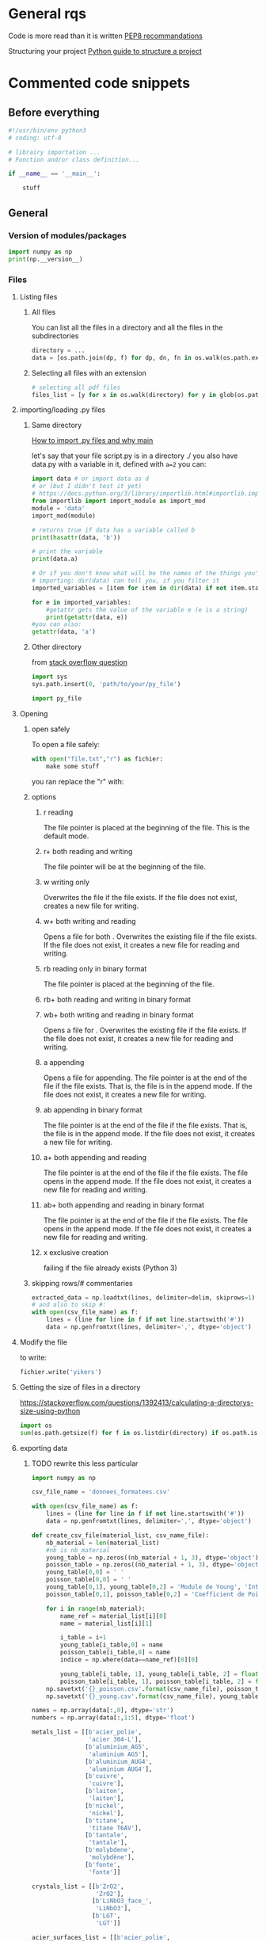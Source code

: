 * General rqs
Code is more read than it is written
[[https://www.python.org/dev/peps/pep-0008/][PEP8 recommandations]]

Structuring your project
[[https://docs.python-guide.org/writing/structure/][Python guide to structure a project]]
* Commented code snippets
** Before everything
#+begin_src python :results output
#!/usr/bin/env python3
# coding: utf-8

# librairy importation ...
# Function and/or class definition...

if __name__ == '__main__':

    stuff

#+end_src
** General
*** Version of modules/packages
#+begin_src python :results output
import numpy as np
print(np.__version__)
#+end_src

#+RESULTS:
: 1.21.4

*** Files
**** Listing files
***** All files
You can list all the files in a directory and all the files in the
subdirectories

#+begin_src python :results output
directory = ...
data = [os.path.join(dp, f) for dp, dn, fn in os.walk(os.path.expanduser(directory)) for f in fn]
#+end_src

***** Selecting all files with an extension

#+begin_src python :results output
# selecting all pdf files
files_list = [y for x in os.walk(directory) for y in glob(os.path.join(x[0], '*.pdf'))]
#+end_src

**** importing/loading .py files
***** Same directory

 [[https://www.freecodecamp.org/news/if-name-main-python-example/][How to import .py files and why __main__]]

 let's say that your file script.py is in a directory ./ 
 you also have data.py with a variable in it, defined with
 =a=2=
 you can:

 #+begin_src python :results output
 import data # or import data as d
 # or (but I didn't test it yet)
 # https://docs.python.org/3/library/importlib.html#importlib.import_module
 from importlib import import_module as import_mod
 module = 'data'
 import_mod(module)

 # returns true if data has a variable called b
 print(hasattr(data, 'b')) 

 # print the variable
 print(data.a)

 # Or if you don't know what will be the names of the things you're
 # importing: dir(data) can tell you, if you filter it
 imported_variables = [item for item in dir(data) if not item.startswith("__")]

 for e in imported_variables:
     #getattr gets the value of the variable e (e is a string)
     print(getattr(data, e))
 #you can also:
 getattr(data, 'a')
 #+end_src
***** Other directory
from [[https://stackoverflow.com/questions/22955684/how-to-import-py-file-from-another-directory][stack overflow question]]
#+begin_src python :results output
import sys
sys.path.insert(0, 'path/to/your/py_file')

import py_file
#+end_src
**** Opening
***** open safely
To open a file safely:
#+begin_src python :results output
with open("file.txt","r") as fichier:
    make some stuff
#+end_src
you ran replace the "r" with:
***** options
****** r reading
The file pointer is placed at the beginning of the file. This is the
default mode.
****** r+ both reading and writing
The file pointer will be at the beginning of the file.
****** w writing only
Overwrites the file if the file exists. If the file does not exist,
creates a new file for writing.
****** w+ both writing and reading
Opens a file for both . Overwrites the existing file if the file
exists. If the file does not exist, it creates a new file for reading
and writing.
****** rb reading only in binary format
The file pointer is placed at the beginning of the file.
****** rb+ both reading and writing in binary format
****** wb+ both writing and reading in binary format
Opens a file for . Overwrites the existing file if the file exists. If
the file does not exist, it creates a new file for reading and
writing.
****** a appending
Opens a file for appending. The file pointer is at the end of the file
if the file exists. That is, the file is in the append mode. If the
file does not exist, it creates a new file for writing.
****** ab appending in binary format
The file pointer is at the end of the file if the file exists. That
is, the file is in the append mode. If the file does not exist, it
creates a new file for writing.
****** a+ both appending and reading
The file pointer is at the end of the file if the file exists. The
file opens in the append mode. If the file does not exist, it creates
a new file for reading and writing.
****** ab+ both appending and reading in binary format
The file pointer is at the end of the file if the file exists. The
file opens in the append mode. If the file does not exist, it creates
a new file for reading and writing.
****** x exclusive creation
failing if the file already exists
  (Python 3)
***** skipping rows/# commentaries
#+begin_src python :results output
extracted_data = np.loadtxt(lines, delimiter=delim, skiprows=1)
# and also to skip #:
with open(csv_file_name) as f:
    lines = (line for line in f if not line.startswith('#'))
    data = np.genfromtxt(lines, delimiter=',', dtype='object')
#+end_src
**** Modify the file
to write:
#+begin_src python :results output
fichier.write('yikers')
#+end_src

**** Getting the size of files in a directory
https://stackoverflow.com/questions/1392413/calculating-a-directorys-size-using-python

#+begin_src python :results output
import os
sum(os.path.getsize(f) for f in os.listdir(directory) if os.path.isfile(f))
#+end_src

**** exporting data
***** TODO rewrite this less particular
#+begin_src python :results output
import numpy as np

csv_file_name = 'donnees_formatees.csv'    

with open(csv_file_name) as f:
    lines = (line for line in f if not line.startswith('#'))
    data = np.genfromtxt(lines, delimiter=',', dtype='object')

def create_csv_file(material_list, csv_name_file):    
    nb_material = len(material_list)
    #nb is nb_material
    young_table = np.zeros((nb_material + 1, 3), dtype='object')
    poisson_table = np.zeros((nb_material + 1, 3), dtype='object')
    young_table[0,0] = ' '
    poisson_table[0,0] = ' '
    young_table[0,1], young_table[0,2] = 'Module de Young', 'Intervalle de confiance (95%)'
    poisson_table[0,1], poisson_table[0,2] = 'Coefficient de Poisson', 'Intervalle de confiance (95%)'

    for i in range(nb_material):
        name_ref = material_list[i][0]
        name = material_list[i][1]

        i_table = i+1
        young_table[i_table,0] = name
        poisson_table[i_table,0] = name
        indice = np.where(data==name_ref)[0][0]

        young_table[i_table, 1], young_table[i_table, 2] = float(data[indice, 1]), float(data[indice, 2])
        poisson_table[i_table, 1], poisson_table[i_table, 2] = float(data[indice, 3]), float(data[indice, 4])
    np.savetxt('{}_poisson.csv'.format(csv_name_file), poisson_table, delimiter = ',', fmt='%s')
    np.savetxt('{}_young.csv'.format(csv_name_file), young_table, delimiter = ',', fmt='%s')

names = np.array(data[:,0], dtype='str')
numbers = np.array(data[:,1:5], dtype='float')

metals_list = [[b'acier_polie',
                'acier 304-L'],
               [b'aluminium_AG5',
                'aluminium AG5'],
               [b'aluminium_AUG4',
                'aluminium AUG4'],
               [b'cuivre',
                'cuivre'],
               [b'laiton',
                'laiton'],
               [b'nickel',
                'nickel'],
               [b'titane',
                'titane T6AV'],
               [b'tantale',
                'tantale'],
               [b'molybdene',
                'molybdène'],
               [b'fonte',
                'fonte']]

crystals_list = [[b'ZrO2',
                  'ZrO2'],
                 [b'LiNbO3_face_',
                  'LiNbO3'],
                 [b'LGT',
                  'LGT']]

acier_surfaces_list = [[b'acier_polie',
                        'face polie'],
                       [b'acier_ecrouie',
                        'face écrouie'],
                       [b'acier_striee_para',
                        'face striée parallèle'],
                       [b'acier_striee_perp',
                        'face striée perpandiculaire']]

create_csv_file(metals_list,'metals_csv')
create_csv_file(crystals_list,'crystals_csv')
create_csv_file(acier_surfaces_list,'acier_surfaces_csv')

#+end_src
**** saving and loading data
***** pickle
pickle needs to be avoided because it can create dangerous files. [[https://docs.python.org/2/library/pickle.html][warning in doc link]]
prefer json over pickle (see after)
#+begin_src python :results output
import pickle
  
# Create a variable
myvar = [{'This': 'is', 'Example': 2}, 'of',
         'serialisation', ['using', 'pickle']]
  
# Open a file and use dump()
with open('file.pkl', 'wb') as file: #wb for write binary
    # A new file will be created
    pickle.dump(myvar, file)
#+end_src
***** json
****** lists
#+begin_src python :results output
#!/usr/bin/env python3
import json


liste = ['trc', 1, 3]

with open('mydata_list.json', 'w') as f:
    json.dump(liste, f)

with open('mydata_list.json', 'r') as f:
    loaded_list = json.load(f)

print(loaded_list)

print(np.array(loaded_numpy))
#+end_src
****** datetime

#+begin_src python :results output
import json

class DateTimeEncoder(json.JSONEncoder):
    def default(self, z):
        if isinstance(z, datetime.datetime):
            return (z.isoformat())
        else:
            return super().default(z)


my_dict = {'date': datetime.datetime.now()}

print(json.dumps(my_dict,cls=DateTimeEncoder))
#+end_src

****** arrays
******* the naive way
#+begin_src python :results output
#!/usr/bin/env python3
import json
import numpy as np

array_matrix = np.array([[1,3,3],
                        [0,2,2]])

with open('mydata_numpy.json', 'w') as f:
    # json doesn't handle arrays, we need to convert it first
    json.dump(array_matrix.tolist(), f)

with open('mydata_numpy.json', 'r') as f:
    # and convert it back to array
    loaded_matrix = np.array(json.load(f))
    
print(loaded_matrix)
#+end_src
******* the cool/extensive way
******** the encoder
********* encoder
[[https://pynative.com/python-serialize-numpy-ndarray-into-json/][source]]
you can also define your own custom encoder class thanks to
json.JSONEncoder:

create a file called json_encoder.py in your project

#+begin_src python :results output
import numpy as np
import json

class NumpyEncoder(json.JSONEncoder):
    """ Special json encoder for numpy types """
    def default(self, obj):
        if isinstance(obj, (np.int_, np.intc, np.intp, np.int8,
                            np.int16, np.int32, np.int64, np.uint8,
                            np.uint16, np.uint32, np.uint64)):
            return int(obj)
        elif isinstance(obj, (np.float_, np.float16, np.float32,
                              np.float64)):
            return float(obj)
        elif isinstance(obj, (np.ndarray,)):
            return obj.tolist()
        return json.JSONEncoder.default(self, obj)
#+end_src

********* another one, more simple
#+begin_src python :results output
import numpy as np
import json
from json import JSONEncoder

class NumpyArrayEncoder(JSONEncoder):
    def default(self, obj):
        if isinstance(obj, numpy.ndarray):
            return obj.tolist()
        return JSONEncoder.default(self, obj)
#+end_src
******** encoding and decoding a file
if you created the encoder in a file json_encoder.py
(cf last header to get the content of json_encoder.py)
#+begin_src python :results output
import json_encoder
import numpy as np

numpy_data = np.array([1,2])

# to write to a file:
with open("json_filename.json", "w") as write_file:
    json.dump(numpy_data,
              write_file,
              cls=json_encoder.NumpyEncoder)
    
# it also works with a dictionnary
numpy_dic = {"arrayOne": numpy_data, "arrayTwo": numpy_data*2}

with open("numpyData.json", "w") as write_file:
    json.dump(numpy_dic,
              write_file,
              cls=NumpyArrayEncoder)

# decoding a file
with open("numpyData.json", "r") as read_file:
    decoded_numpy_dic = json.load(read_file)
    finalNumpyArrayOne = numpy.asarray(decoded_numpy_dic["arrayOne"])

# tip: you can do something like
for key in decoded_numpy_dic.keys():
    if 'array' in key:
        decoded_numpy_dic[key] = np.asarray(decoded_numpy_dic[key])
    
#+end_src

#+RESULTS:

******** just like this
#+begin_src python :results output
import json
from json import JSONEncoder
import numpy

class NumpyArrayEncoder(JSONEncoder):
    def default(self, obj):
        if isinstance(obj, numpy.ndarray):
            return obj.tolist()
        return JSONEncoder.default(self, obj)

numpyArrayOne = numpy.array([[11, 22, 33], [44, 55, 66], [77, 88, 99]])

# Serialization
numpyData = {"array": numpyArrayOne}
encodedNumpyData = json.dumps(numpyData, cls=NumpyArrayEncoder)  # use dump() to write array into file
print("Printing JSON serialized NumPy array")
print(encodedNumpyData)

# Deserialization
print("Decode JSON serialized NumPy array")
decodedArrays = json.loads(encodedNumpyData)

finalNumpyArray = numpy.asarray(decodedArrays["array"])
print("NumPy Array")
print(finalNumpyArray)
#+end_src
*** Types and their methods
**** String
***** String formating
  #+begin_src python 
  # par exemple quand on importe une image:
  chemin = ...
  iphoto = ...
  img = scim.imread('{}{}.jpg'.format(chemin, iphoto))
  #+end_src

  #+begin_src python :results output
  '{:.2f} - '.format(100*ratio_pixels)
  #+end_src
  #RS# Vous trouverez de nombreux exemples/tuto format sur
  internet. Juste ici, `:` dit que l'on précise un format d'affichage,
  `.2` signifie que l'on veut une précision de 2 chiffres après la
  virgule, et `f` précise que nos valeurs doivent être interprétées
  comme des flottants.
***** regular expressions to split

#+begin_src python :results output
import re
l = r'truc|--styléaet:chouette'
print( re.split(r'a|\|--|:', l) ) 

#+end_src

#+RESULTS:
: ['truc', 'stylé', 'et', 'chouette']

***** Removing/stripping leading/first/last/some character
#+begin_src python :results output
l = '00testttt00000'
print(l.lstrip('0'))
print(l.rstrip('0'))
print(l.strip('0'))
#+end_src

#+RESULTS:
: testttt00000
: 00testttt
: testttt

***** Joining elements of a list of str
#+begin_src python :results output
liste = ["a", "b", "c"]
print("\n".join(liste))
#+end_src

#+RESULTS:
: a
: b
: c

**** List
***** Filtering
 example using filter builtin function:
 #+begin_src python :results output
 ext_variables = filter(lambda e: not(e.startswith("__")), ext_variables)
 #+end_src
***** Remove
remove an element from a list
#+begin_src python :results output
liste.remove(element)
#+end_src

***** getting the argument/index of an element
#+begin_src python :results output
liste = [1,2]
print( liste.index(1))
#+end_src

#+RESULTS:
: 0

**** Fonctions
 assert and multi affectation on return
 #+begin_src python :results output
 def f(x):
     assert x != 0,"x should not be equal to zero"
     return 1/x,x
 a,b = f(0)
 #+end_src

 #+RESULTS:

**** Classes
 Un exemple:
 #+begin_src python 
 class Narvalo:
     def __init__(self, nom, age):
         self.nom = nom
         self.age = age

     def get_nom(self):
         return self.nom

     def get_age(self):
         return self.age

     def add_age(self, n):
         self.age += n


 class Etudiant(Narvalo):
     def __init__(self, nom, age, ecole):
         super().__init__(nom, age)
         self.ecole = ecole

     def get_ecole(self):
         return self.ecole

     # On pourrait par exemple définir une autre fonction utilisant une fonction de la classe supérieure,
     # en écrivant super().fonction(....)


 if __name__ == '__main__':
     Mehdi = Narvalo('Mehdi', 23)

     print(Mehdi.get_age())
     print(Mehdi.get_nom())
     print('Je vais ajouter une année')
     Mehdi.add_age(1)
     print(Mehdi.get_age())

     Line = Etudiant('Line', 23, 'INSA')

     print('On a créé une classe étudiant, avec dedans {}, qui a {} ans et est à {}'.format(Line.get_nom(), Line.get_age(), Line.get_ecole()))

     if issubclassB(Etudiant, Narvalo):
         print("Oui Etudiant est une subclasse de Narvalo")
 #+end_src

**** numpy arrays
***** Masks
****** exemple 1
#+begin_src python :results output

#deux premières colonnes et éléments >= 0
Resultat=Resultat[Resultat[:,2] >= 0]

#A, B des tableaux numpy de même dimensions, v une valeur
A = B > v
Nb = np.count_nonzero(A)
#or : Nb = np.count_nonzero(B > v)
#sommer les valeurs plus grandes que v de B:
Sum = B[A].sum()

#+end_src

#+begin_src python :results output

data_L[data_L > 90] = 180 - data_L[data_L > 90]

#+end_src

****** exemple 2

numerical_data[:,2] is the uncertainty
numerical_data[:,2] is the measurement

here we troncate the results that have too much uncertainty (because
it bloated the plot with a huge errorbar, not because I am cheating)

#+begin_src python :results output
mask = numerical_data[:,2]/numerical_data[:,1] < 0.5
numerical_data_troncated = numerical_data[mask]
#+end_src

***** Sorting consistently
#+begin_src python :results output

idx = A.argsort()[::-1]   
A = A[idx]
B = B[:,idx]
#+end_src

***** Infos tableau
 #+begin_src python :results output
 n,p = tableau.shape
 #+end_src

***** Exemple tableau intensité
 J'ai un tableau numpy qui s'appelle img, et je veux compter le nombre
 de pixels au dessus d'une certaine valeur dans
 nombre_pixels_lumineux. Je veux aussi l'intensité totale de tous les
 pixels qui sont au dessus d'une certaine valeur.
 #+begin_src python :results output
 # Comptage des pixels lumineux
 bright_pixels = img > valeur_limite
 nombre_pixels_lumineux = np.count_nonzero(bright_pixels) # Or even: bright_pixels.sum()

 # Calcul des intensités cumulées
 intensite_pixels_allumes = img[bright_pixels].sum()
 intensite = img[img > 25].sum()
 #+end_src
***** Indexing
#+begin_src python :results output
A[0::2,0::2]=0 # in odd lines set odd elemets
A[1::2,1::2]=0 # in even lines set even elements
#+end_src
***** useful functions of numpy
****** np.unique
sorts an array and returns the sorted array without doublons
#+begin_src python :results output
np.unique
#+end_src
get the indices of an "array boolean expression"
#+begin_src python :results output
[row,column]=np.where(tri==i)
#+end_src
(tri is an array, i an integer)
gets the indices (rows columns) of elements of tri equal to i
****** testing float
https://numpy.org/doc/stable/reference/generated/numpy.testing.assert_almost_equal.html
       np.almost equal or something sometimes
       
**** pile/"rope" structure
#+begin_src python :results output
from collections import deque
Q = deque([1, 3, 5])
print(Q.popleft())
print(Q.pop())
Q.append(8)
print(Q)
Q.appendleft(10)
print(Q)
#+end_src
**** pandas
[[https://pandas.pydata.org/pandas-docs/stable/user_guide/10min.html][10 min user guide]]
df is usually a dataframe
stopped writing at:
[[https://pandas.pydata.org/pandas-docs/stable/user_guide/10min.html#operations][link]]
***** creating data
****** classic series
#+begin_src python :results output
import numpy as np
import pandas as pd

s = pd.Series([1, 3, 5, np.nan, 6, 8])
print(s)
#+end_src

#+RESULTS:
: 0    1.0
: 1    3.0
: 2    5.0
: 3    NaN
: 4    6.0
: 5    8.0
: dtype: float64

****** date range
#+begin_src python :results output
import numpy as np
import pandas as pd

d = pd.date_range("20211201", periods=6, freq="D")
print(d)
#+end_src

#+RESULTS:
: DatetimeIndex(['2021-12-01', '2021-12-02', '2021-12-03', '2021-12-04',
:                '2021-12-05', '2021-12-06'],
:               dtype='datetime64[ns]', freq='D')

****** dataframe (abbreviated df)
******* with a numpy array
you can "tag" (name) the rows with "index", and the columns with
"columns"
#+begin_src python :results output
import numpy as np
import pandas as pd

dates = pd.date_range("20130101", periods=6)
df = pd.DataFrame(np.random.randn(6, 4), index=dates, columns=list("ABCD"))
print(df)
#+end_src

#+RESULTS:
:                    A         B         C         D
: 2013-01-01  0.208522  0.860985  0.267739  0.193295
: 2013-01-02 -1.404824  1.352148  0.363108  0.527761
: 2013-01-03  1.314285 -0.668147 -1.235518 -0.147598
: 2013-01-04 -0.661288  2.069289  1.177938  0.229748
: 2013-01-05 -0.974901  1.062613  0.685958 -0.978787
: 2013-01-06 -1.679077 -1.182110  1.857067 -0.713573
******* with a dictionnary
if you have a dictionnary with data that is series like:
#+begin_src python :results output
d ={"A": 1.0,
    "B": pd.Timestamp("20130102"),
    "C": pd.Series(1, index=list(range(4)), dtype="float32"),
    "D": np.array([3] * 4, dtype="int32"),
    "E": pd.Categorical(["test", "train", "test", "train"]),
    "F": "foo"}
#+end_src
meaning that the values of a key are all the same type,

then you can create a dataframe with it, your *series (values of one
key)* will be *the columns*

#+begin_src python :results output
import numpy as np
import pandas as pd

df = pd.DataFrame({"A": 1.0,
                   "B": pd.Timestamp("20130102"),
                   "C": pd.Series(1, index=list(range(4)), dtype="float32"),
                   "D": np.array([3] * 4, dtype="int32"),
                   "E": pd.Categorical(["test", "train", "test", "train"]),
                   "F": "foo"})
print(df)
#+end_src

#+RESULTS:
:      A          B    C  D      E    F
: 0  1.0 2013-01-02  1.0  3   test  foo
: 1  1.0 2013-01-02  1.0  3  train  foo
: 2  1.0 2013-01-02  1.0  3   test  foo
: 3  1.0 2013-01-02  1.0  3  train  foo

******* adding a column to a df
Setting a new column automatically aligns the data by the indexes.
#+begin_src python :results output
import numpy as np
import pandas as pd
df = pd.DataFrame(np.random.randn(4, 3),
                   index=list('abcd'),
                   columns=list('ABC'))

print(df)

s1 = pd.Series([1,2,4,3],
               index=list('abdc'))
df['D'] = s1
print(df)
#+end_src

#+RESULTS:
#+begin_example
          A         B         C
a  0.193567  1.192956  0.511580
b  1.428451  0.291447 -2.245663
c  0.292541  0.660127  0.506712
d  0.670781 -0.421005 -1.396154
          A         B         C  D
a  0.193567  1.192956  0.511580  1
b  1.428451  0.291447 -2.245663  2
c  0.292541  0.660127  0.506712  3
d  0.670781 -0.421005 -1.396154  4
#+end_example

****** missing data (NaN)
non attribuated values:
#+begin_src python :results output
np.nan
#+end_src
***** checking dtypes
will show the types of the columns
#+begin_src python :results output
print(df.dtypes)
#+end_src
***** visualizing data
****** index and columns
#+begin_src python :results output
df.index
df.columns

# to see only the "A" column
df["A"]
#+end_src
****** head, tail
head, tail, slicing a df...
#+begin_src python :results output
df.head()
df.tail(3)
#+end_src
****** summary/overview
#+begin_src python :results output
# show a quick summary of your data
df.describe()
#+end_src
***** manipulating data
****** usual operations
******* matrix operations
#+begin_src python :results output
# you can have the transpose of a data frame
df.T
#+end_src
******* sorting
#+begin_src python :results output
# sort dataframe by an index
df.sort_index(axis=1, ascending=False)
# sort dataframe by a value
df.sort_values(by="B")

#+end_src
******* filtering/slicing
******** masks, slicing with boolean
********* with loc
(NA values in a boolean array propagate as False:)
#+begin_src python :results output
import numpy as np
import pandas as pd
df1 = pd.DataFrame(np.random.randn(4, 2),
                   index=list('abcd'),
                   columns=list('AB'))

print(df1)
print(df1.loc['a'] > 0)
print(df1.loc[:, df1.loc['a'] > 0])
#+end_src

#+RESULTS:
#+begin_example
          A         B
a -0.581268 -0.425033
b -0.081686 -0.970850
c  0.154261  0.068778
d  0.414434  0.087521
A    False
B    False
Name: a, dtype: bool
Empty DataFrame
Columns: []
Index: [a, b, c, d]
0.4187318141646289
#+end_example
********* more intuitive
#+begin_src python :results output
df[df["A"] > 0]
df[df > 0]
#+end_src
********* isin() select exact matches in a column
#+begin_src python :results output
import numpy as np
import pandas as pd
df = pd.DataFrame(np.random.randn(4, 3),
                   index=list('abcd'),
                   columns=list('ABC'))

df['D'] = ['one', 'two', 'one', 'four']
print(df)
print(df[df['D'].isin(['one', 'two'])])

#+end_src

#+RESULTS:
:           A         B         C     D
: a -0.999080 -2.150070  0.356084   one
: b  1.160267  0.821434  0.232759   two
: c -1.176986 -1.664059  0.234450   one
: d -2.102014  0.128647  1.666800  four
:           A         B         C    D
: a -0.999080 -2.150070  0.356084  one
: b  1.160267  0.821434  0.232759  two
: c -1.176986 -1.664059  0.234450  one

********* changing particular values
to change the positive values by multiplying them by -1
#+begin_src python :results output
df2[df2 > 0] = -df2
#+end_src
******** slicing
********* like numpy
#+begin_src python :results output
import pandas as pd
import numpy as np

dates = pd.date_range("20130101", periods=4)
df = pd.DataFrame(np.random.randn(4, 2), index=dates, columns=list("AB"))

print(df)
print("-----------")
print(df[0:1])
#+end_src

#+RESULTS:
:                    A         B
: 2013-01-01  0.147111  1.039859
: 2013-01-02 -0.054329  0.456417
: 2013-01-03  0.352620  0.124670
: 2013-01-04  0.874506 -0.254907
: -----------
:                    A         B
: 2013-01-01  0.147111  1.039859

********* with .loc
you can also use the index and columns, and kinda like numpy
*both endpoints* are *included*
#+begin_src python :results output
import numpy as np
import pandas as pd

df1 = pd.DataFrame(np.random.randn(6, 4),
                   index=list('abcdef'),
                   columns=list('ABCD'))
print(df1)
print(df1.loc[['a', 'd'], :])
print("only A")
print(df1.loc['d':, 'A'])
#+end_src

#+RESULTS:
#+begin_example
          A         B         C         D
a  0.537093 -0.102838 -0.434069 -0.021402
b  1.056246 -0.748348  0.392317  0.996767
c -0.451420  0.994168 -1.256889 -0.025011
d  0.778027 -1.447381  2.389844 -0.150592
e -0.182324  0.638212 -0.676576  0.639734
f -0.588683  0.605183  0.427892  1.274875
          A         B         C         D
a  0.537093 -0.102838 -0.434069 -0.021402
d  0.778027 -1.447381  2.389844 -0.150592
only A
d    0.778027
e   -0.182324
f   -0.588683
Name: A, dtype: float64
#+end_example

********* with .iloc
it's like numpy, using the position of passed integers
#+begin_src python :results output
# fourth row
df.iloc[3]
# 3-4 rows, 0-1 columns
df.iloc[3:5, 0:2]
# with list of int
df.iloc[[1, 2, 4], [0, 2]]
#+end_src
******** more complex slicing/filtering
:PROPERTIES:
:keywords: complex customized boolean mask pandas
:END:
[[https://pandas.pydata.org/docs/user_guide/indexing.html#boolean-indexing][boolean indexing guide page]]
List comprehensions and the map method of Series can also be used to
produce more complex criteria for boolean masks:
#+begin_src python :results output
import pandas as pd
import numpy as np
df2 = pd.DataFrame({'a': ['one', 'one', 'two', 'three', 'two', 'one', 'six'],
                    'b': ['x', 'y', 'y', 'x', 'y', 'x', 'x'],
                    'c': np.random.randn(7)})



# only want 'two' or 'three'
criterion = df2['a'].map(lambda x: x.startswith('t'))

print(df2)
print('---------')
print(df2[criterion])
#+end_src

#+RESULTS:
#+begin_example
       a  b         c
0    one  x -0.279617
1    one  y -1.153427
2    two  y  0.548806
3  three  x -0.581544
4    two  y -1.197354
5    one  x -0.137980
6    six  x -1.632937
---------
       a  b         c
2    two  y  0.548806
3  three  x -0.581544
4    two  y -1.197354
#+end_example

******** groupby
good source:
https://appdividend.com/2020/06/02/pandas-dataframe-groupby-method-in-python/
********* groupby
it returns iterators: group name and group dataframe/series
#+begin_src python :results output
import pandas as pd

dataset = {
    'Name': ['Rohit', 'Arun', 'Sohit', 'Arun', 'Shubh'],
    'Roll no': ['01', '02', '03', '04', '05'],
    'maths': ['93', '63', '74', '94', '83'],
    'science': ['88', '55', '66', '94', '35'],
    'english': ['93', '74', '84', '92', '87']}

df = pd.DataFrame(dataset)
by_name = df.groupby(['Name'])

for Name, maths in by_name:
    print(f"First 2 entries for {Name!r}")
    print("------------------------")
    print(maths.head(2), end="\n\n")
#+end_src

#+RESULTS:
#+begin_example
First 2 entries for 'Arun'
------------------------
   Name Roll no maths science english
1  Arun      02    63      55      74
3  Arun      04    94      94      92

First 2 entries for 'Rohit'
------------------------
    Name Roll no maths science english
0  Rohit      01    93      88      93

First 2 entries for 'Shubh'
------------------------
    Name Roll no maths science english
4  Shubh      05    83      35      87

First 2 entries for 'Sohit'
------------------------
    Name Roll no maths science english
2  Sohit      03    74      66      84

#+end_example

********* getting the values of a group

******* statistics
******** mean
#+begin_src python :results output
df.mean()
#+end_src
****** managing nan
******* filtering rows with nan
to drop any row with a nan in it
#+begin_src python :results output
df1.dropna(how="any")
#+end_src
******* filling nan
#+begin_src python :results output
df1.fillna(value=5)
#+end_src
******* boolean mask nan
#+begin_src python :results output
pd.isna(df1)
#+end_src
****** managing columns/indexing
******* reindex
returns a copy of the dataframe
it's to change the ORDER
#+begin_src python :results output
index_list = list('abcd')
column_list = list('acdb')
df.reindex(index=index_list, columns=column_list)
#+end_src

to really change the index:
#+begin_src python :results output
df.index = list('ABCE')
# or
df.columns = list('ABCE')
#+end_src

****** copying a dataframe
#+begin_src python :results output
df.copy()
#+end_src
****** to numpy
it's expensive and creates a dtype = object array if you have
different data types in your df
#+begin_src python :results output
df.to_numpy()
#+end_src
****** getting scalars fast
you can do it with .loc or .iloc, but it's way faster for your
algorithm to do it with .at and .iat:

for instance
#+begin_src python :results output
df.iat[1, 1]
df.at['a','A'] = 0
#+end_src
*** Python version
#+begin_src python 
from platform import python_version
print(python_version())
#+end_src
ou:
#+begin_src python 
import sys
sys.version
#+end_src

pour faire un test:
#+begin_src python 
#sys.version_info
#assert sys.version_info >= (2, 5),"your version is less than 2.5"
#+end_src
*** Plot graph
https://scipy-lectures.org/intro/matplotlib/
https://towardsdatascience.com/an-introduction-to-making-scientific-publication-plots-with-python-ea19dfa7f51e
**** cheatsheet
***** simple subplot
#+begin_src python :results output
# sharex if you want them to share the same x axis
fig, axs = plt.subplots(2, sharex=True)

axs[0].plot(x, y,
            label=r'$\alpha$')
axs[0].set_title('Axis 0')
axs[0].grid(visible = True, linestyle = '--')

axs[1].plot(x, y, 'tab:orange')
axs[1].set_yscale('log')
axs[1].set_title('Axis 1')

# to put a legend for all of them
for ax in axs.flat:
    ax.set(xlabel='x-label', ylabel='y-label')

# Hide x labels and tick labels for top plots and y ticks for right plots.
for ax in axs.flat:
    ax.label_outer()

fig.savefig('path/plot.pdf')
#+end_src
***** 2x2 subplot
#+begin_src python :results output
# for a 2x2 plot:
fig, axs = plt.subplots(2,2, sharex=True)
axs[0,1].plot(...)
#+end_src
***** more designable subplots gridspec
this does something like:

#+begin_comment
._______.
._______.
._______. ._.
.       . . .
.       . . . 
.       . . .
._______. ._.
#+end_comment

#+begin_src python :results output
fig = plt.figure(figsize = (8, 8),
                 constrained_layout=True)
# this lets you divide your figure wiht a 5*5 grid,
# letting you customize the size of your axes/subplots in it
gs = fig.add_gridspec(5, 5)
# this subplot is:
# all lines but the first,
# all columns but the last.
ax_scatter = fig.add_subplot(gs[1:, :-1])
# this subplot is:
# first line,
# all columns but the last.
# you can also share an axis with another subplot with sharex/sharey
ax_xbin = fig.add_subplot(gs[0, :-1], sharex=ax_scatter)
# this subplot is:
# all lines but the first,
# last column
ax_ybin = fig.add_subplot(gs[1:, -1], sharey=ax_scatter)
ax_scatter.grid(visible = True, linestyle = 'dotted')
ax_xbin.grid(visible = True)
ax_ybin.grid(visible = True)
#+end_src
**** list of options for often used options for plot
**** latex in plots
it's with =r"I want write in $LaTeX$"= !
example:

#+begin_src python :results output
ax.set(ylabel=r"$\nu$ Coefficient de poisson")
#+end_src
*** Fonctions
**** inline functions
inline function
a function without def
#+begin_src python :results output
lambda e: not(e.startswith("__"))
#+end_src
**** mapping functions to lists
#+begin_src python :results output
items = [1,2,3,4,5]
def sqr(x): return x ** 2
list(map(sqr, items))
# or even
list(map((lambda x: x**2), items))
# this works too
list(map((lambda x,y: x**2-y**2), items,items))
#+end_src
**** vectorising functions
the output will always be an array
:tip: be careful, it gives the illusion of speed but it's loops!
#+begin_src python :results output
np.vectorize(function)
#+end_src
*** Exceptions handling
#+begin_src python :results output
# if not everyone has the fast lib
try:
    from fastlib import xyz as foo
except ImportError:
    from defaultlib import abc as foo
#+end_src
** Particular
*** image brightness (wallpaper)
#+begin_src python :results 
import cv2
import numpy as np

def compute_brightness(image):
    """return an array with the perceived brightness of each pixel from a
    numpy image
    """
    brightness  =  np.sqrt( 0.241*image[:,:,0] + 0.691*image[:,:,1] + 0.068*image[:,:,2])
    return brightness

def compute_light_level(image_path):
    max_score = np.sqrt( .241*255 + .691*255 + .068*255 )
    image = cv2.imread(image_path)
    brightness = compute_brightness(image)
    score = brightness.mean()
    level = score/max_score
    return level
#+end_src
*** Progress bar
#+begin_src python :results output
import sys
def progress_bar(count, total, status=''):
    bar_len = 30
    filled_len = int(round(bar_len * count / float(total)))

    percents = round(100.0 * count / float(total), 1)
    bar = '|' * filled_len + '-' * (bar_len - filled_len)

    sys.stdout.write('[%s] %s%s ...%s\r' % (bar, percents, '%', status))
    sys.stdout.flush()
#+end_src

for ...:
    progress_bar(i, max)

*** Slow print
#+begin_src python 
import sys
import time

def slowprint(s):
  for c in s + '\n':
    sys.stdout.write(c)
    sys.stdout.flush()
    time.sleep(1/20)

if __name__ == "__main__":
  slowprint("This is a test of slowprint")
#+end_src
*** bash
get bash output 
and run bash command
https://unix.stackexchange.com/questions/190495/how-to-execute-a-bash-command-in-a-python-script

#+begin_src python :results output
import subprocess

res = subprocess.check_output(["ls", "-l"])
for line in res.splitlines():
    print(line)
#+end_src
* pip and packages
** opencv

source:
https://forum.qt.io/topic/119109/using-pyqt5-with-opencv-python-cv2-causes-error-could-not-load-qt-platform-plugin-xcb-even-though-it-was-found/9

problem when showing an image, solution:
- uninstall opencv-python
- install opencv-python-headless
** pip
dont forget to install pip via your package manager...
** upgrade packages
upgrade python packages: 
write that in shell
[[https://www.studytonight.com/python-howtos/upgrade-all-packages-in-python-using-pip][source]]
#+begin_comment
pip3 list --outdated --format=freeze | grep -v '^\-e' | cut -d = -f 1 | xargs -n1 pip3 install -U 
#+end_comment

* Other
** Physique courses
*** Computational statistical physics



 - defining a new array

 #+begin_src python :results output
 import numpy as np
 copied_array = 1.*your_array
 #+end_src

 - iterations in arrays, you can also do this:

 #+begin_src python :results output
 new_vx[i] *= -1
 #+end_src

** Numerical project course (unchecked)
*** Functional/Object oriented programming
**** exceptions handling
#+begin_src python :results output
# if not everyone has the fast lib
try:
    from fastlib import xyz as foo
except ImportError:
    from defaultlib import abc as foo
#+end_src

**** classes
***** defining a class
 convention:
 capital letter for classes, and nothing else
 #+begin_src python :results output :session
 class Planet():
     def __init__(self):
         self.x = 3
         self.y = 4
     def getx(self):
         return self.x

 class Person():
     def __init__(self, name, age):
         self.name = name
         self.age = age

 earth = Planet()
 print(earth.getx())
 # you can also: but it's not a good habit (explanation after)
 print(earth.x)
 #+end_src

 #+RESULTS:
 : 3
 : 3

 generally, you want to have functions giving the client (the dude
 printing print(earth.getx())) the information he wants, and not having
 the client fetch directly in your variables

***** property decorator
#+begin_src python :results output
class Planet():
    def __init__(self):
        self.x = 3
        self.y = 4
    @property
    def getx(self):
        return self.x
#+end_src
***** subclass
#+begin_src python :results output :session
class Planet():
    def __init__(self):
        self.x = 3
        self.y = 4
    def getx(self):
        return self.x

class Earth(Planet):
    def __init__(self):
        Planet.__init__(self)
        self.x = 3
        self.y = 4
    def getx(self):
        return self.x
#+end_src

***** class operators overloading
****** documentation
documentation: [[https://docs.python.org/3/reference/datamodel.html#object.__getitem__][python website]]
****** example with == + * / ...
example:
str len in ect... make them work for your class
print(object_of_your_class)
#+begin_src python :results output
class Planet():
    def __init__(self, x=0, y=0):
        self.x = x
        self.y = y
    def getx(self):
        return self.x
    def __str__(self):
        return f"x:{self.x}\ny:{self.y}"
    # Planet1 == Planet2
    def __eq__(self, other):
        return self.x == other.x and self.y == other.y
    # Planet1 + Planet2
    def __add__(self, other):
        return Point(self.x + other.x, self.y + other.y)
    # Planet1 - Planet2
    def __sub__(self, other):
        return Point(self.x + other.x, self.y + other.y)
    # Planet1 * Planet2
    def __mul__(self, other):
        return self.x * other.x + self.y * other.y
    # Planet1 > Planet2
    def __gt__(self, other):  # greater than
        return self.length() > other.length()
    # Planet1 >= Planet2
    def __ge__(self, other):  # greater than or equal to
        return self.length() >= other.length()
    # Planet1 < Planet2        
    def __lt__(self, other):  # less than
        return self.length() < other.length()
    # Planet1 <= Planet2
    def __le__(self, other):  # less than or equal to
        return self.length() <= other.length()
    
my_planet = Planet()
print(my_planet)
#+end_src

#+RESULTS:
: x:3
: y:4

****** example with Object[key]
[[https://stackoverflow.com/questions/33881694/overloading-the-operator-in-python-class-to-refer-to-a-numpy-array-data-membe][source]]
#+begin_src python :results output
import numpy as np

class MyArray():
    def __init__(self):
        self.data = np.zeros(10)

    def __getitem__(self, key):
        return self.data[key]

    def __setitem__(self, key, value):
        self.data[key] = value

    def __repr__(self):
        return 'MyArray({})'.format(self.data)


a = MyArray()

print(a[9])
print(a[1:5])
a[:] = np.arange(10)
print(a)
#+end_src

#+RESULTS:
: 0.0
: [0. 0. 0. 0.]
: MyArray([0. 1. 2. 3. 4. 5. 6. 7. 8. 9.])

*** conventions in programming
if you put _ in the beginning of a variable, it's like saying "please
don't change this name or it will break the code"

all caps: constant of the code

*** pep8
software you can install via pip:
- pycodestyle pep 8 (for the code)
- pydocstyle pep 257 (for the documentation)
- black (to reformat to pep8)

make your code readable by shortening your program, by calling
functions that are understandable

*** sphinx to manage documentation
- comments and documentation explain intentions, not exactly what the code does
  (if its too obvious)
- deviation from standard
- unexpected choices of implementation

renaming variables to have things
usually, people write documentation like a command: do this, return this...
dont describe it like 
this function does... and... ect

#+begin_src python :results output
def add(x,y):
    """Return sum."""
    return x+y

def add(x,y):
    """Return sum.

    keywords arguments:
    x the first
    y the secnod

    """
    return x+y
#+end_src

write it for everything!

*** unit testers
**** ideas
- fix bugs + make sure they are not reproduced
- helps with refactoring
- kinda like a documentation, but it is compiled/interpreted

the idea is to write another code that tests your code

UT frameworks:
- python: pytest, nose, doctest, unittest
- c++: catch, google test, boost.test, cppunit,

these frameworks can create Moc objects: commonly used in OO code
these objects can be difficult things to have irl (like an error, or
changing the clock of your computer...)

**** examples
#+begin_src python :results output
import pytest
@pytest.mark.parametrize("number, answer", [
    (1, 1),
    (2, 2),
    (3, 6),
    (4, 24),
    (10, 3628800),
])

# dont forget to define factorial
def test_int_factorials(number, answer):
    assert(factorial(number) == answer)

def test_another_func(number, answer):
    assert(another_func(1) == 2)        
#+end_src

**** test driven development
when writing code, you can begin to write a lot of tests if you
already know how your code should behave/what is the goal of your
code, and run the tests each time you modify something

if you find a bug, write a test so that you make sure you track it

*** argparse
**** simple stuff
10/13/2021
you can have a list of arguments sent from the terminal!

if you have a file script.py in a directory:
#+begin_src python :results output
import sys
print(sys.argv)
#+end_src

then writing
#+begin_src bash
python script.py arg1 arg2 lol
#+end_src
will return
#+begin_src 
["script.py", "arg1", "arg2", "lol"]
#+end_src

**** argparse
use argparse library if you want to do that kind of stuff! NEVER do it by yourself

*** exception handling

we get errors all the time, usually we can see them with error
outputs. But sometimes, it's difficult to see some of them...
example: a script which cannot locate a file

**** first example
#+begin_src python
number = input("input number")
try:
    k = 5//int(number)
    print(k)
except:
    print("Cannot divide by zero")

#+end_src
**** filtering errors
#+begin_src python
# you can also filter by errors
    number = input("input number")
try:
    k = 5//int(number)
    print(k)
except ZeroDivisonError:
    print("Cannot divide by zero")

#+end_src

**** other options (else/finally)
#+begin_src python
    
# you can also filter by errors
    number = input("input number")
try:
    k = 5//int(number)
    print(k)
except ZeroDivisonError:
    print("Cannot divide by zero")
else:
    # executes if everything works perfectly
    print('it succeeded')
finally:
    # executes no matter what happens
    print('end')

#+end_src
**** printing errors as you want
#+begin_src python
    number = input("input number")
try:
    k = 5//int(number)
    print(k)
except ZeroDivisonError:
    print("Cannot divide by zero")
# you can even print each Exception you have:
except Exception as e:
    print("print {}".format(e))
#+end_src

**** examples
example: adding things to a list, try for each item
if exception
print " i can't print this item" item

*** file handling
**** problem
if you leave a file opened, it can slow down your computer or cause problems
**** solution
don't
#+begin_src python :results output
f = open('file','r')
#+end_src

do :
#+begin_src python :results output
with open('file', 'r') as file:
#+end_src
so that the file is properly closed when you finish your stuff.
*** packaging
**** general knowledge

pip uses PyPI
npm is like PyPI but for java
**** how to share our codes

if you want to share:
put your .py file in a src file

#+begin_src python :results output


from setuptools import setup

setup(
    name = "mypyfile", # name of package to put after pip install
    version = "0.0.1", #0.0.x generally means it's unstable
    description = "descrip",
    #CF SLIDES
#+end_src

**** before uploading

don't forget to gitignore things and put classifiers so that people
can find your package easily

plus, you need to put documentation!!

**** testing

You NEED tests, and put them as "extras" (check slides)

to publish, you also need to put your email, phone number, and git
repo so that people can contact you

you have "check manifest" thing to help you complete everything (check
slide just before "Publish!"

there is also "twine" to publish stuff

**** there is also some things helping you

cookiecutter
you just need to answer a bunch of questions and it will help you to
setup your package

*** license

It depends on your project. But it's necessary to ask yourself some
questions for your code:

do I want it to be

by default:
exclusive copyright ! Nobody can use it, copy it, distribute,
modify...

if you put things on github: depends of terms of service

if you find code without license : don't use the software! find
alternatives
on github: open an issue requesting a license

choosealicense.com
*** parallel computing

there are software to do that... don't learn everything from scratch

learning to do it from 0 to something perfect: ~6 month if very lucky
and with an expert

for instance
"dask" check the tutorial it's super good!!!
"RAPIDS"

numerical recipes book

two possible things to try maybe?
f2py
or scython (but poor doc)
if there are no way to parrallelize your program!!

openMP handbook: well written

ali citation
- expert
- good teacher
- wants to teach
- can teach

also: if you want to make your code faster, USE TESTS!!!!!!!!!!! You
might create errors and it would be very easy to find them with tests

one time it took Ali 2 months to solve a problem like this...

Binder: useful to test things

** problèmes
*** liste qui se remplit de la même val
 #+begin_src python :results output
 #!/usr/bin/env python3
 import numpy as np
 import matplotlib.pyplot as plt

 # definition de la forme de la matrice utilisée
 def matrix_A(a):
     return np.array([[a,0,a],
                      [0,a,-2],
                      [a,1,8]])

 # definition des valeurs parcourues pour la matrice
 a = -12
 b = 12
 n_value = 20
 value_list = np.linspace(a, b, n_value)

 # génération de l'exemple
 valeurs_propres = np.zeros((n_value,3))
 vecteurs_propres = []
 for i in range(n_value):
     e = value_list[i]
     A = matrix_A(e)
     val_propre, vect_propre = np.linalg.eig(A)
     valeurs_propres[i,:] = val_propre

 # plot des valeurs propres de l'exemple
 fig = plt.figure()
 plt.plot(value_list, valeurs_propres[:,0])
 plt.plot(value_list, valeurs_propres[:,1])
 plt.plot(value_list, valeurs_propres[:,2])
 plt.savefig('testfig.pdf')

 valeurs_propres_ordonnees = np.zeros(np.shape(valeurs_propres))

 def reorder_array(M, x_values):
     """ 
     returns a reordered version of lists in M 
     lists are taken as columns
     """
     n_rows, n_columns = np.shape(M)
     new_M = 1.*M
    
     order = [list(range(n_columns))]
     for i in range(2, n_rows):
         print('iteration: {}\n{}\n'.format(i,order))
         last_step = x_values[i-1] - x_values[i-2]
         next_step = x_values[i] - x_values[i-1]

         derivative = (new_M[i-1,:] - new_M[i-2,:]) / last_step
         expected_value = new_M[i-1, :] + derivative * next_step

         expectation_error = np.abs(new_M[i, :] - expected_value)
         mean_error = np.mean(expectation_error)

         # :lkr:/ this sucks, :todo: later, make it proportional to
         # values of the table
         print('last ',order[-1])
         if mean_error > 2:
 #            print('{}\n'.format(mean_error))
 #            print('max found for i = {}\nx={}'.format(i, x_values[i]))
             sorted_errors = np.sort(expectation_error)
             max1 = sorted_errors[-1]
             max2 = sorted_errors[-2]
             arg_col1 = np.where(expectation_error == max1)[0][0]
             if max1 == max2:
                 arg_col2 = np.where(expectation_error == max2)[0][1]
             else:
                 arg_col2 = np.where(expectation_error == max2)[0][0]
 #            print('errors:\n{}\nargs computed:\n{}{}'.format(expectation_error, arg_col1, arg_col2))
             new_M[i:, [arg_col1, arg_col2]] = new_M[i:, [arg_col2, arg_col1]]
             new_order = order[-1]
             swapping_values = new_order[arg_col2], new_order[arg_col1]
             new_order[arg_col1], new_order[arg_col2] = swapping_values
             order.append(new_order)
         else: 
             order.append(order[-1])
     return np.array(order)

 errors = reorder_array(valeurs_propres, value_list)

 idx = valeurs_propres.argsort()[::-1]   

 print('output: \n{}'.format(order))

 fig = plt.figure()
 plt.plot(value_list, valeurs_propres[:, 0], label='val_1')
 plt.plot(value_list, valeurs_propres[:, 1])
 plt.plot(value_list, valeurs_propres[:, 2])
 plt.legend()
 plt.savefig('testfig_errors.pdf')


 # masks
 # data_L[data_L > 90] = 180 - data_L[data_L > 90]
 # # on réordonne tout en fonction de la valeur des valeurs propres
 # idx = Leig.argsort()[::-1]   
 # Leig = Leig[idx]
 # Osci = Osci[:,idx]

 #+end_src

 liste chelou, .copy(), mais pq? :todo:
 réglé en remplacant 
             new_order = order[-1]
 par 
             new_order = order[-1].copy()

*** imaginaires
 :tip: ne pas utiliser i*() mais ()*1j
** Souvenir rigolo
 #+begin_src python :results output
 #RS#            fichier.write("PARAMETRE : valeur_limite = ")
 #RS#            fichier.write(str(valeur_limite)+'\n') #RS# Tes valeurs méritent un affichage digne de ce nom avec un format ! Si tu n'es pas familier encore avec cette méthode, découvre sa puissance (de toute façon, ça fait partie des trucs qu'on considère connus pour l'examen) :
             fichier.write('PARAMETRE : valeur_limite = {}\n'.format(valeur_limite))
             ##
                 chemin = 'test'#'C:\\Users\\publi\\Desktop\\Cours ENS\\Rapport de TP\\O4\\Photos portable\\sans fer\\' #RS# Excellente initiative !
 #RS#                img = scim.imread(chemin+str(iphoto)+'.jpg', flatten=True) #RS# Ici aussi, un format s'impose !
                 img = scim.imread('{}{}.jpg'.format(chemin, iphoto), flatten=True)
                 ##
                 #RS# Je commente le bout de code ci-contre car je le renplace par un équivalent qui utilise toute l'incroyable puissance des tableaux Numpy !
 #                #Création des conteurs et des variables
 #                n,p = img.shape #RS# Oui !
 #                nombre_pixels_lumineux = 0
 #                intensite_pixels_allumes = 0
 #                intensite = 0
 #            
 #                #On analyse chaque pixel
 #                for i in range(n):
 #                    for j in range(p):
 #                        c = img[i][j] #RS# Ou là là, surtout pas, malheureux ! Où est donc passée la sensationnelle puissance des tableaux Numpy ? Ce code doit être particulièrement lent... Accroche-toi bien à ton siège, car avec le code que je m'en vais te proposer, ça va décoiffer !
 #                        
 #                        if c > valeur_limite:
 #                            nombre_pixels_lumineux +=1 #RS# Attention aux espaces, PEP8 recommende : nombre_pixels_lumineux += 1
 #                            intensite_pixels_allumes+=c
 #                        if c > 25: #car sinon on prend en compte tout le fond noir, qui n'a pas une intensité nulle. Donc le ratio sera trop petit vu le nombre de pixels avec une une intensité non nulle #RS# Heu... Je dois avouer que je suis un peu perdu ici... Y aurait-il 3 classes de pixels : fond noir, éteins, allumés ?
 #                            intensite += c
 #                
 #                #Calcul des ratios
 #                ratio_pixels = nombre_pixels_lumineux/img.size
 #                ratio_intensite = intensite_pixels_allumes/intensite
                
                 #RS# Vous l'attendez tous, le voici, le voilà, l'incroyable, le sensationnel, le magnifique... bout de code qui fait tout pareil, mais en formidablement plus rapide et résolument plus pythonique :
                
                 # Comptage des pixels lumineux
                 bright_pixels = img > valeur_limite
                 nombre_pixels_lumineux = np.count_nonzero(bright_pixels) # Or even: bright_pixels.sum()
                
                 # Calcul des intensités cumulées
                 intensite_pixels_allumes = img[bright_pixels].sum()
                 intensite = img[img > 25].sum()
                
                 #RS# Tout simplement ! Toute la quintessence des tableaux Numpy se retrouve ici, dans ce patchwork exquis de fonctionnalités Numpy avancées, en parfaite harmonie ! (mais qui sont quand même considérés comme connus pour l'examen... ^^)
                 ##
                 print(valeur_limite," et photo: ",iphoto)
 #                fichier.write("photo ")
 #                fichier.write(str(iphoto)+'\n')
 #                fichier.write(str(nombre_pixels_lumineux)+'\n')
 #                fichier.write(str(img.size)+'\n')
 #                fichier.write(str(round(100*ratio_pixels,2))+' %'+'\n')
 #                fichier.write(str(intensite_pixels_allumes)+'\n')
 #                fichier.write(str(intensite)+'\n')
 #                fichier.write(str(round(100*ratio_intensite,2))+' %'+'\n')
 #                fichier.write('\n') #RS# Avec un petit coup de format, ça devient :
                 fichier.write('photo {}\n'.format(iphoto))
                 fichier.write('{}\n'.format(nombre_pixels_lumineux))
                 fichier.write('{}\n'.format(img.size))
                 fichier.write('{:.2f} %\n'.format(100*ratio_pixels)) #RS# Vous trouverez de nombreux exemples/tuto format sur internet. Juste ici, `:` dit que l'on précise un format d'affichage, `.2` signifie que l'on veut une précision de 2 chiffres après la virgule, et `f` précise que nos valeurs doivent être interprétées comme des flottants.
                 ##
 #+end_src
